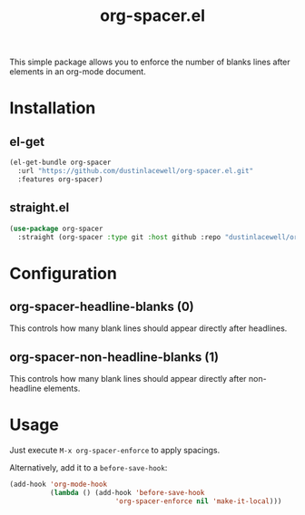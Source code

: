 #+TITLE: org-spacer.el

This simple package allows you to enforce the number of blanks lines after
elements in an org-mode document.

* Installation

** el-get
#+begin_src emacs-lisp
  (el-get-bundle org-spacer
    :url "https://github.com/dustinlacewell/org-spacer.el.git"
    :features org-spacer)
#+end_src

** straight.el
#+begin_src emacs-lisp
  (use-package org-spacer
    :straight (org-spacer :type git :host github :repo "dustinlacewell/org-spacer.el")
#+end_src

* Configuration

** org-spacer-headline-blanks (0)
This controls how many blank lines should appear directly after headlines.

** org-spacer-non-headline-blanks (1)
This controls how many blank lines should appear directly after non-headline
elements.

* Usage
Just execute =M-x org-spacer-enforce= to apply spacings.

Alternatively, add it to a =before-save-hook=:

#+begin_src emacs-lisp
  (add-hook 'org-mode-hook
            (lambda () (add-hook 'before-save-hook
                            'org-spacer-enforce nil 'make-it-local)))
  
#+end_src
